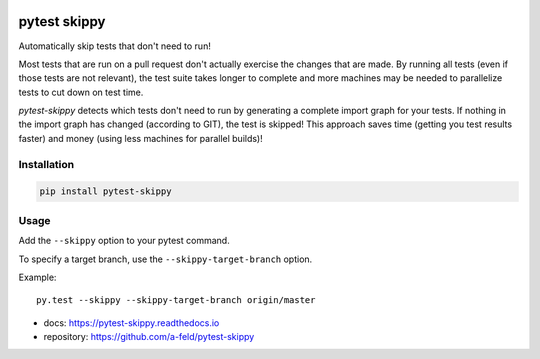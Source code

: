 .. image:: https://img.shields.io/pypi/v/pytest-skippy.svg
   :target: https://pypi.org/project/pytest-skippy/
.. image:: https://readthedocs.org/projects/pytest-skippy/badge/?version=latest
    :target: https://pytest-skippy.readthedocs.io/en/latest/?badge=latest
.. image:: https://travis-ci.org/a-feld/pytest-skippy.svg?branch=master
    :target: https://travis-ci.org/a-feld/pytest-skippy
.. image:: https://ci.appveyor.com/api/projects/status/github/a-feld/pytest-skippy?svg=true
    :target: https://ci.appveyor.com/project/a-feld/pytest-skippy/branch/master
.. image:: https://codecov.io/gh/a-feld/pytest-skippy/branch/master/graph/badge.svg
    :target: https://codecov.io/gh/a-feld/pytest-skippy

***************
pytest skippy
***************

Automatically skip tests that don't need to run!

Most tests that are run on a pull request don't actually exercise the changes
that are made. By running all tests (even if those tests are not relevant), the
test suite takes longer to complete and more machines may be needed to
parallelize tests to cut down on test time.

*pytest-skippy* detects which tests don't need to run by generating a
complete import graph for your tests. If nothing in the import graph has
changed (according to GIT), the test is skipped! This approach saves time
(getting you test results faster) and money (using less machines for parallel
builds)!

Installation
############

.. code:: bash

    pip install pytest-skippy

Usage
######

Add the ``--skippy`` option to your pytest command.

To specify a target branch, use the ``--skippy-target-branch`` option.

Example::

    py.test --skippy --skippy-target-branch origin/master

* docs: https://pytest-skippy.readthedocs.io
* repository: https://github.com/a-feld/pytest-skippy


